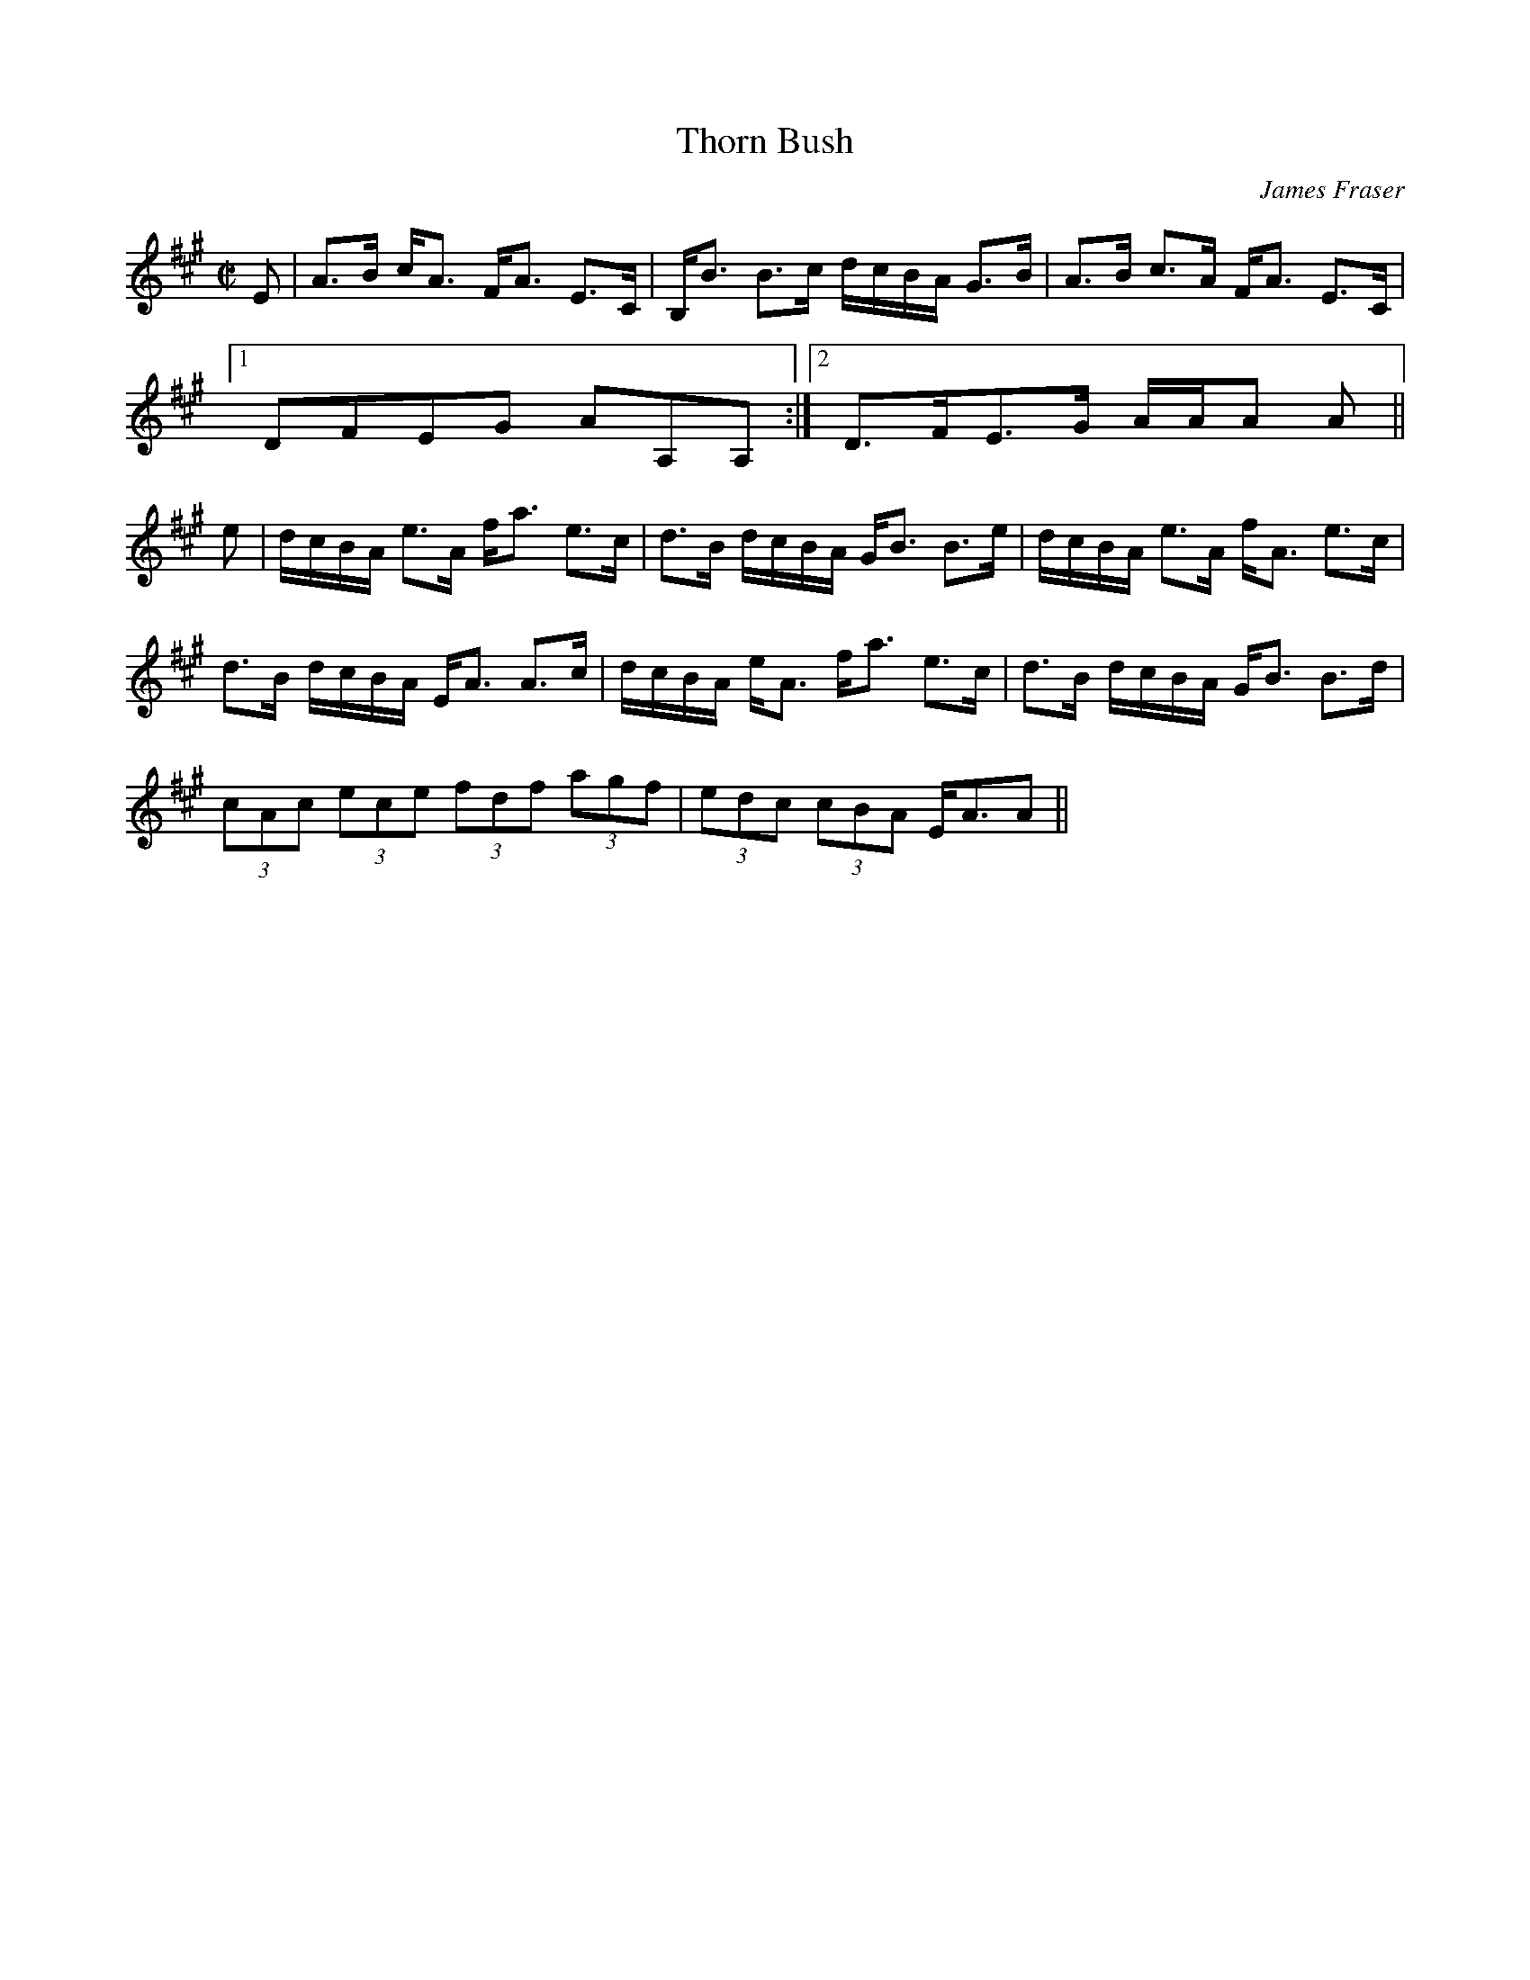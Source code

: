 X:883
T:Thorn Bush
R:Strathspey
C:James Fraser
B:The Athole Collection
M:C|
L:1/8
K:A
E|A>B c<A F<A E>C|B,<B B>c d/c/B/A/ G>B|A>B c>A F<A E>C|1
DFEG AA,A,:|2 D>FE>G A/A/A A||
e|d/c/B/A/ e>A f<a e>c|d>B d/c/B/A/ G<B B>e|d/c/B/A/ e>A f<A e>c|
d>B d/c/B/A/ E<A A>c|d/c/B/A/ e<A f<a e>c|d>B d/c/B/A/ G<B B>d|
(3cAc (3ece (3fdf (3agf|(3edc (3cBA E<AA||
